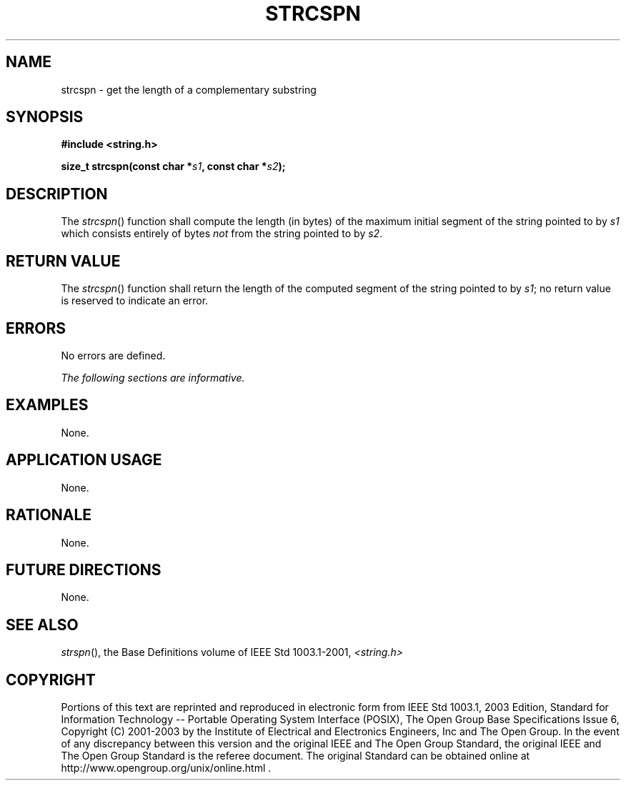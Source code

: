 .\" Copyright (c) 2001-2003 The Open Group, All Rights Reserved 
.TH "STRCSPN" 3 2003 "IEEE/The Open Group" "POSIX Programmer's Manual"
.\" strcspn 
.SH NAME
strcspn \- get the length of a complementary substring
.SH SYNOPSIS
.LP
\fB#include <string.h>
.br
.sp
size_t strcspn(const char *\fP\fIs1\fP\fB, const char *\fP\fIs2\fP\fB);
.br
\fP
.SH DESCRIPTION
.LP
The \fIstrcspn\fP() function shall compute the length (in bytes) of
the maximum initial segment of the string pointed to by
\fIs1\fP which consists entirely of bytes \fInot\fP from the string
pointed to by \fIs2\fP.
.SH RETURN VALUE
.LP
The \fIstrcspn\fP() function shall return the length of the computed
segment of the string pointed to by \fIs1\fP; no return
value is reserved to indicate an error.
.SH ERRORS
.LP
No errors are defined.
.LP
\fIThe following sections are informative.\fP
.SH EXAMPLES
.LP
None.
.SH APPLICATION USAGE
.LP
None.
.SH RATIONALE
.LP
None.
.SH FUTURE DIRECTIONS
.LP
None.
.SH SEE ALSO
.LP
\fIstrspn\fP(), the Base Definitions volume of IEEE\ Std\ 1003.1-2001,
\fI<string.h>\fP
.SH COPYRIGHT
Portions of this text are reprinted and reproduced in electronic form
from IEEE Std 1003.1, 2003 Edition, Standard for Information Technology
-- Portable Operating System Interface (POSIX), The Open Group Base
Specifications Issue 6, Copyright (C) 2001-2003 by the Institute of
Electrical and Electronics Engineers, Inc and The Open Group. In the
event of any discrepancy between this version and the original IEEE and
The Open Group Standard, the original IEEE and The Open Group Standard
is the referee document. The original Standard can be obtained online at
http://www.opengroup.org/unix/online.html .
